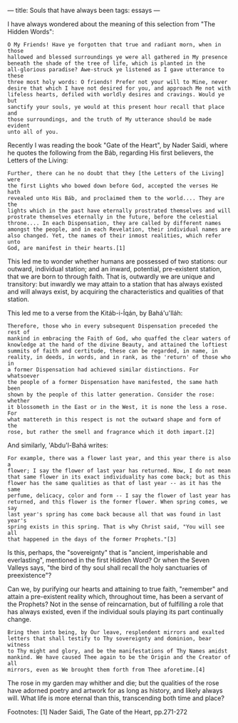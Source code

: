 :PROPERTIES:
:ID:       03B3F8AA-C088-4B30-8EA2-8DC2DB10E3EF
:SLUG:     souls-that-have-always-been
:END:
---
title: Souls that have always been
tags: essays
---

I have always wondered about the meaning of this selection from "The
Hidden Words":

#+BEGIN_EXAMPLE
O My Friends! Have ye forgotten that true and radiant morn, when in those
hallowed and blessed surroundings ye were all gathered in My presence
beneath the shade of the tree of life, which is planted in the
all-glorious paradise? Awe-struck ye listened as I gave utterance to these
three most holy words: O friends! Prefer not your will to Mine, never
desire that which I have not desired for you, and approach Me not with
lifeless hearts, defiled with worldly desires and cravings. Would ye but
sanctify your souls, ye would at this present hour recall that place and
those surroundings, and the truth of My utterance should be made evident
unto all of you.
#+END_EXAMPLE

Recently I was reading the book "Gate of the Heart", by Nader Saidi,
where he quotes the following from the Báb, regarding His first
believers, the Letters of the Living:

#+BEGIN_EXAMPLE
Further, there can he no doubt that they [the Letters of the Living] were
the first Lights who bowed down before God, accepted the verses He hath
revealed unto His Báb, and proclaimed them to the world.... They are the
lights which in the past have eternally prostrated themselves and will
prostrate themselves eternally in the future, before the celestial
throne.... In each Dispensation, they are called by different names
amongst the people, and in each Revelation, their individual names are
also changed. Yet, the names of their inmost realities, which refer unto
God, are manifest in their hearts.[1]
#+END_EXAMPLE

This led me to wonder whether humans are possessed of two stations: our
outward, individual station; and an inward, potential, pre-existent
station, that we are born to through faith. That is, outwardly we are
unique and transitory: but inwardly we may attain to a station that has
always existed and will always exist, by acquiring the characteristics
and qualities of that station.

This led me to a verse from the Kitáb-i-Íqán, by Bahá'u'lláh:

#+BEGIN_EXAMPLE
Therefore, those who in every subsequent Dispensation preceded the rest of
mankind in embracing the Faith of God, who quaffed the clear waters of
knowledge at the hand of the divine Beauty, and attained the loftiest
summits of faith and certitude, these can be regarded, in name, in
reality, in deeds, in words, and in rank, as the 'return' of those who in
a former Dispensation had achieved similar distinctions. For whatsoever
the people of a former Dispensation have manifested, the same hath been
shown by the people of this latter generation. Consider the rose: whether
it blossometh in the East or in the West, it is none the less a rose. For
what mattereth in this respect is not the outward shape and form of the
rose, but rather the smell and fragrance which it doth impart.[2]
#+END_EXAMPLE

And similarly, 'Abdu'l-Bahá writes:

#+BEGIN_EXAMPLE
For example, there was a flower last year, and this year there is also a
flower; I say the flower of last year has returned. Now, I do not mean
that same flower in its exact individuality has come back; but as this
flower has the same qualities as that of last year -- as it has the same
perfume, delicacy, color and form -- I say the flower of last year has
returned, and this flower is the former flower. When spring comes, we say
last year's spring has come back because all that was found in last year's
spring exists in this spring. That is why Christ said, "You will see all
that happened in the days of the former Prophets."[3]
#+END_EXAMPLE

Is this, perhaps, the "sovereignty" that is "ancient, imperishable and
everlasting", mentioned in the first Hidden Word? Or when the Seven
Valleys says, "the bird of thy soul shall recall the holy sanctuaries of
preexistence"?

Can we, by purifying our hearts and attaining to true faith, "remember"
and attain a pre-existent reality which, throughout time, has been a
servant of the Prophets? Not in the sense of reincarnation, but of
fulfilling a role that has always existed, even if the individual souls
playing its part continually change.

#+BEGIN_EXAMPLE
Bring then into being, by Our leave, resplendent mirrors and exalted
letters that shall testify to Thy sovereignty and dominion, bear witness
to Thy might and glory, and be the manifestations of Thy Names amidst
mankind. We have caused Thee again to be the Origin and the Creator of all
mirrors, even as We brought them forth from Thee aforetime.[4]
#+END_EXAMPLE

The rose in my garden may whither and die; but the qualities of the rose
have adorned poetry and artwork for as long as history, and likely
always will. What life is more eternal than this, transcending both time
and place?

Footnotes: [1] Nader Saidi, The Gate of the Heart, pp.271-272

[2] Bahá'u'lláh, Kitáb-i-Íqán, pp.158-159

[3] `Abdu'l-Bahá, Some Answered Questions, p.133

[4] Bahá'u'lláh, Summons of the Lord of Hosts, para.82
